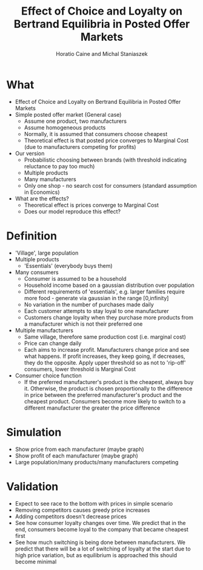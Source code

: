 #+TITLE: Effect of Choice and Loyalty on Bertrand Equilibria in Posted Offer Markets
#+AUTHOR: Horatio Caine and Michal Staniaszek
#+LATEX_HEADER: \usepackage{fullpage}
#+OPTIONS: toc:nil

* What
- Effect of Choice and Loyalty on Bertrand Equilibria in Posted Offer Markets
- Simple posted offer market (General case)
  + Assume one product, two manufacturers
  + Assume homogeneous products
  + Normally, it is assumed that consumers choose cheapest
  + Theoretical effect is that posted price converges to Marginal Cost (due to manufacturers competing for profits)

- Our version
  + Probabilistic choosing between brands (with threshold indicating reluctance to pay too much)
  + Multiple products
  + Many manufacturers
  + Only one shop - no search cost for consumers (standard assumption in Economics)
- What are the effects?
  + Theoretical effect is prices converge to Marginal Cost
  + Does our model reproduce this effect?
* Definition
- 'Village', large population
- Multiple products
  + 'Essentials' (everybody buys them)
- Many consumers
  + Consumer is assumed to be a household
  + Household income based on a gaussian distribution over population
  + Different requirements of 'essentials', e.g. larger families require more food - generate via gaussian in the range [0,infinity]
  + No variation in the number of purchases made daily
  + Each customer attempts to stay loyal to one manufacturer
  + Customers change loyalty when they purchase more products from a manufacturer which is not their preferred one
- Multiple manufacturers
  + Same village, therefore same production cost (i.e. marginal cost)
  + Price can change daily
  + Each aims to increase profit. Manufacturers change price and see what happens. If profit increases, they keep going, if decreases, they do the opposite. Apply upper threshold so as not to 'rip-off' consumers, lower threshold is Marginal Cost
- Consumer choice function
  + If the preferred manufacturer's product is the cheapest, always buy it. Otherwise, the product is chosen proportionally to the difference in price between the preferred manufacturer's product and the cheapest product. Consumers become more likely to switch to a different manufacturer the greater the price difference
* Simulation
- Show price from each manufacturer (maybe graph)
- Show profit of each manufacturer (maybe graph)
- Large population/many products/many manufacturers competing

* Validation
- Expect to see race to the bottom with prices in simple scenario
- Removing competitors causes greedy price increases
- Adding competitors doesn't decrease prices
- See how consumer loyalty changes over time. We predict that in the end, consumers become loyal to the company that became cheapest first
- See how much switching is being done between manufacturers. We predict that there will be a lot of switching of loyalty at the start due to high price variation, but as equilibrium is approached this should become minimal
